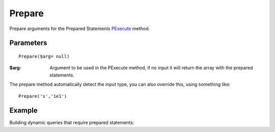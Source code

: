 Prepare
=======

Prepare arguments for the Prepared Statements `PExecute </en/latest/database/PExecute.html>`_ method.

Parameters
..........

::

    Prepare($arg= null)

:$arg: Argument to be used in the PExecute method, if no input it will return the array with the prepared statements.

The prepare method automatically detect the input type, you can also override
this, using something like::

    Prepare('s','1e1')

Example
.......

Building dynamic queries that require prepared statements:

.. code-block:: php
   :linenos:
   :emphasize-lines: 11, 16, 20, 29

   <?php

   require_once 'dalmp.php';

   $user = getenv('MYSQL_USER') ?: 'root';
   $password = getenv('MYSQL_PASS') ?: '';

   $x = 3;
   $id = 1;

   $db->Prepare($id)

   $sql = 'SELECT * FROM test WHERE id=?';

   if ($x == 3) {
       $db->Prepare($x);
       $sql .= 'AND id !=?';
   }

   $db->Prepare('s', 'colb');

   $sql .= 'AND colB=?';

   /**
    * this will produce a query like:
    * SELECT * FROM test WHERE id=? AND id !=? AND colB=?
    * with params = ["iis",1,3,"colb"]
    */
    $rs = $db->PgetAll($sql, $db->Prepare());


.. seealso ::

   `Prepared statements </en/latest/prepared_statements.html>`_